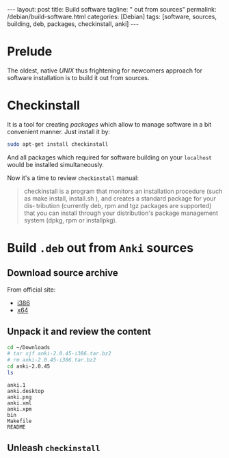 #+BEGIN_EXPORT html
---
layout: post
title: Build software 
tagline: " out from sources"
permalink: /debian/build-software.html
categories: [Debian]
tags: [software, sources, building, deb, packages, checkinstall, anki]
---
#+END_EXPORT

#+STARTUP: showall
#+OPTIONS: tags:nil num:nil \n:nil @:t ::t |:t ^:{} _:{} *:t
#+TOC: headlines 2
#+PROPERTY:header-args :results output :exports both :eval no-export

* Prelude

  The oldest, native /UNIX/ thus frightening for newcomers approach
  for software installation is to build it out from sources.

* Checkinstall

  It is a tool for creating /packages/ which allow to manage software
  in a bit convenient manner. Just install it by:

  #+BEGIN_SRC sh
  sudo apt-get install checkinstall
  #+END_SRC

  And all packages which required for software building on your
  =localhost= would be installed simultaneously.

  Now it's a time to review =checkinstall= manual:

  #+BEGIN_QUOTE
  checkinstall is a program that monitors an installation procedure
  (such as make install, install.sh ), and creates a standard package
  for your dis‐ tribution (currently deb, rpm and tgz packages are
  supported) that you can install through your distribution's package
  management system (dpkg, rpm or installpkg).
  #+END_QUOTE

  
* Build =.deb= out from ~Anki~ sources

** Download source archive

   From official site:
   - [[https://apps.ankiweb.net/downloads/current/anki-2.0.45-i386.tar.bz2][i386]]
   - [[https://apps.ankiweb.net/downloads/current/anki-2.0.45-amd64.tar.bz2][x64]]

** Unpack it and review the content
   #+BEGIN_SRC sh
   cd ~/Downloads
   # tar xjf anki-2.0.45-i386.tar.bz2
   # rm anki-2.0.45-i386.tar.bz2
   cd anki-2.0.45
   ls
   #+END_SRC

   #+RESULTS:
   : anki.1
   : anki.desktop
   : anki.png
   : anki.xml
   : anki.xpm
   : bin
   : Makefile
   : README

** Unleash =checkinstall=

   #+BEGIN_SRC sh
   
   #+END_SRC
   
